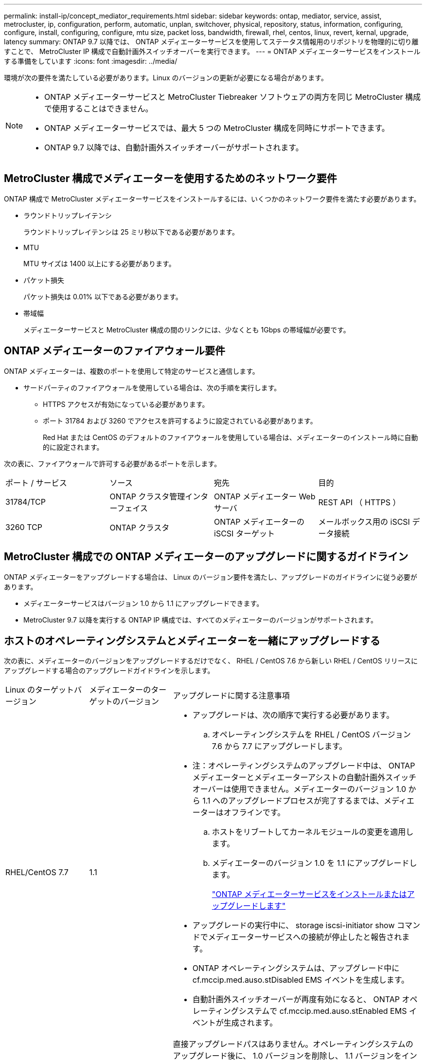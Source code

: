 ---
permalink: install-ip/concept_mediator_requirements.html 
sidebar: sidebar 
keywords: ontap, mediator, service, assist, metrocluster, ip, configuration, perform, automatic, unplan, switchover, physical, repository, status, information, configuring, configure, install, configuring, configure, mtu size, packet loss, bandwidth, firewall, rhel, centos, linux, revert, kernal, upgrade, latency 
summary: ONTAP 9.7 以降では、 ONTAP メディエーターサービスを使用してステータス情報用のリポジトリを物理的に切り離すことで、 MetroCluster IP 構成で自動計画外スイッチオーバーを実行できます。 
---
= ONTAP メディエーターサービスをインストールする準備をしています
:icons: font
:imagesdir: ../media/


[role="lead"]
環境が次の要件を満たしている必要があります。Linux のバージョンの更新が必要になる場合があります。

[NOTE]
====
* ONTAP メディエーターサービスと MetroCluster Tiebreaker ソフトウェアの両方を同じ MetroCluster 構成で使用することはできません。
* ONTAP メディエーターサービスでは、最大 5 つの MetroCluster 構成を同時にサポートできます。
* ONTAP 9.7 以降では、自動計画外スイッチオーバーがサポートされます。


====


== MetroCluster 構成でメディエーターを使用するためのネットワーク要件

ONTAP 構成で MetroCluster メディエーターサービスをインストールするには、いくつかのネットワーク要件を満たす必要があります。

* ラウンドトリップレイテンシ
+
ラウンドトリップレイテンシは 25 ミリ秒以下である必要があります。

* MTU
+
MTU サイズは 1400 以上にする必要があります。

* パケット損失
+
パケット損失は 0.01% 以下である必要があります。

* 帯域幅
+
メディエーターサービスと MetroCluster 構成の間のリンクには、少なくとも 1Gbps の帯域幅が必要です。





== ONTAP メディエーターのファイアウォール要件

ONTAP メディエーターは、複数のポートを使用して特定のサービスと通信します。

* サードパーティのファイアウォールを使用している場合は、次の手順を実行します。
+
** HTTPS アクセスが有効になっている必要があります。
** ポート 31784 および 3260 でアクセスを許可するように設定されている必要があります。
+
Red Hat または CentOS のデフォルトのファイアウォールを使用している場合は、メディエーターのインストール時に自動的に設定されます。





次の表に、ファイアウォールで許可する必要があるポートを示します。

|===


| ポート / サービス | ソース | 宛先 | 目的 


 a| 
31784/TCP
 a| 
ONTAP クラスタ管理インターフェイス
 a| 
ONTAP メディエーター Web サーバ
 a| 
REST API （ HTTPS ）



 a| 
3260 TCP
 a| 
ONTAP クラスタ
 a| 
ONTAP メディエーターの iSCSI ターゲット
 a| 
メールボックス用の iSCSI データ接続

|===


== MetroCluster 構成での ONTAP メディエーターのアップグレードに関するガイドライン

ONTAP メディエーターをアップグレードする場合は、 Linux のバージョン要件を満たし、アップグレードのガイドラインに従う必要があります。

* メディエーターサービスはバージョン 1.0 から 1.1 にアップグレードできます。
* MetroCluster 9.7 以降を実行する ONTAP IP 構成では、すべてのメディエーターのバージョンがサポートされます。




== ホストのオペレーティングシステムとメディエーターを一緒にアップグレードする

次の表に、メディエーターのバージョンをアップグレードするだけでなく、 RHEL / CentOS 7.6 から新しい RHEL / CentOS リリースにアップグレードする場合のアップグレードガイドラインを示します。

[cols="20,20,60"]
|===


| Linux のターゲットバージョン | メディエーターのターゲットのバージョン | アップグレードに関する注意事項 


 a| 
RHEL/CentOS 7.7
 a| 
1.1
 a| 
* アップグレードは、次の順序で実行する必要があります。
+
.. オペレーティングシステムを RHEL / CentOS バージョン 7.6 から 7.7 にアップグレードします。
+
* 注：オペレーティングシステムのアップグレード中は、 ONTAP メディエーターとメディエーターアシストの自動計画外スイッチオーバーは使用できません。メディエーターのバージョン 1.0 から 1.1 へのアップグレードプロセスが完了するまでは、メディエーターはオフラインです。

.. ホストをリブートしてカーネルモジュールの変更を適用します。
.. メディエーターのバージョン 1.0 を 1.1 にアップグレードします。
+
link:task_install_configure_mediator.html["ONTAP メディエーターサービスをインストールまたはアップグレードします"]



* アップグレードの実行中に、 storage iscsi-initiator show コマンドでメディエーターサービスへの接続が停止したと報告されます。
* ONTAP オペレーティングシステムは、アップグレード中に cf.mccip.med.auso.stDisabled EMS イベントを生成します。
* 自動計画外スイッチオーバーが再度有効になると、 ONTAP オペレーティングシステムで cf.mccip.med.auso.stEnabled EMS イベントが生成されます。




 a| 
RHEL/CentOS 8.0 または 8.1
 a| 
1.1
 a| 
直接アップグレードパスはありません。オペレーティングシステムのアップグレード後に、 1.0 バージョンを削除し、 1.1 バージョンをインストールする必要があります。

. ONTAP 設定からメディエーターサービスを削除します。
+
MetroCluster 構成設定のメディエーターが削除されました

. メディエーターサービスの 1.0 バージョンをアンインストールします。
+
link:../install-ip/task_uninstall_mediator.html["ONTAP メディエーターサービスをアンインストールします"]

. Linux オペレーティングシステムをバージョン 8.0 または 8.1 にアップグレードします。
. メディエーターサービスのバージョン 1.1 をインストールします。
+
link:task_uninstall_mediator.html["ONTAP メディエーターサービスをインストールまたはアップグレードします"]

. メディエーターサービスを ONTAP 設定に追加します。
+
「 MetroCluster configurion-settings add-mmediator-address-1.1-ip-address 」と入力します



|===


== アップグレード後

メディエーターとオペレーティングシステム問題のアップグレードが完了したら、「 storage iscsi-initiator show 」コマンドを実行して、メディエーター接続が稼働していることを確認する必要があります。



== メディエーター 1.1 のインストールからリバートする

メディエーターバージョン 1.1 から 1.0 への直接のリバートはサポートされていません。1.1 バージョンを削除して、 1.0 バージョンを再インストールする必要があります。

. ONTAP 設定からメディエーターサービスを削除します。
+
MetroCluster 構成設定のメディエーターが削除されました

. メディエーターサービスのバージョン 1.1 をアンインストールします。
+
link:../install-ip/task_uninstall_mediator.html["ONTAP メディエーターサービスをアンインストールします"]

. メディエーターサービスの 1.0 バージョンをインストールします。
+
link:task_install_configure_mediator.html["ONTAP メディエーターサービスをインストールまたはアップグレードします"]

. メディエーターサービスを ONTAP 設定に追加します。
+
MetroCluster 構成設定アドアドレスメディエーター -1.0-IP-Address





== Linux カーネルのアップグレードからの回復

ONTAP メディエーターには、 SCST カーネルモジュールが必要です。Linux カーネルが更新されると、この依存関係によってサービスが失われる可能性があります。カーネルパッケージを変更した場合は、 SCST カーネルモジュールを再構築することを強くお勧めします。

[NOTE]
====
* ONTAP メディエーターバージョン 1.0 から 1.1 にアップグレードすると、 SCST モジュールが再構築されます。
* カーネルモジュールの変更は、 Linux カーネルのリブート後に適用されます。


====
次のいずれかの手順を使用して、メディエーターのサービスが失われたカーネルのアップグレードからリカバリできます。

[cols="30,70"]
|===


| 手順 | 手順 


 a| 
SCST カーネルモジュールを取り外し、取り付け直します
 a| 
メディエーターのバージョンで使用している SCST tar バンドルが必要です。

* ONTAP メディエーター 1.0 には、 scst-3.3.0 .tar.bz2 が必要です
* ONTAP メディエーター 1.1 には scst-3.4.0.tar.bz2 が必要です
+
.. SCST モジュールをアンインストールします。
+
... メディエーターのバージョンで必要な SCST tar バンドルをダウンロードして解凍します。
... scst ディレクトリ内で次のコマンドを実行します。
+
[listing]
----
systemctl stop mediator-scst
make scstadm_uninstall
make iscsi_uninstall
make usr_uninstall
make scst_uninstall
depmod
----


.. scst ディレクトリ内で次のコマンドを実行して、使用しているメディエーターのバージョンに SCST モジュールを再インストールします。
+
[listing]
----
make scst_install
make usr_install
make iscsi_install
make scstadm_install
depmod
patch /etc/init.d/scst < /opt/netapp/lib/ontap_mediator/systemd/scst.patch
reboot
----






 a| 
ONTAP メディエーターを削除して再度インストールします

** 注： ** これには ONTAP でメディエーターを再設定する必要があります。
 a| 
. ONTAP 設定からメディエーターサービスを削除します。
+
MetroCluster 構成設定のメディエーターが削除されました

. link:../install-ip/task_uninstall_mediator.html["ONTAP メディエーターサービスをアンインストールします"]。
. link:../install-ip/task_install__configure_mediator.html["メディエーターサービスを再インストールします"]。
. メディエーターサービスを ONTAP 設定に追加します。
+
MetroCluster 構成設定のアドアドレスメディエーター -IP-address



|===